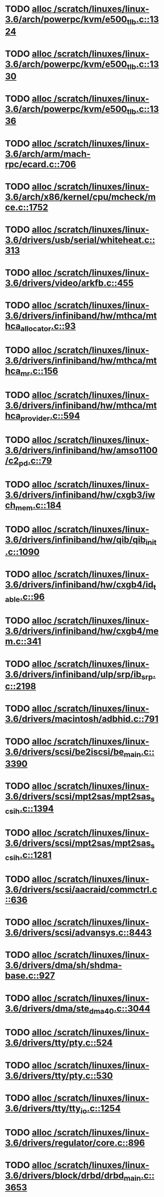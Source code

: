 * TODO [[view:/scratch/linuxes/linux-3.6/arch/powerpc/kvm/e500_tlb.c::face=ovl-face1::linb=1324::colb=1::cole=24][alloc /scratch/linuxes/linux-3.6/arch/powerpc/kvm/e500_tlb.c::1324]]
* TODO [[view:/scratch/linuxes/linux-3.6/arch/powerpc/kvm/e500_tlb.c::face=ovl-face1::linb=1330::colb=1::cole=24][alloc /scratch/linuxes/linux-3.6/arch/powerpc/kvm/e500_tlb.c::1330]]
* TODO [[view:/scratch/linuxes/linux-3.6/arch/powerpc/kvm/e500_tlb.c::face=ovl-face1::linb=1336::colb=1::cole=24][alloc /scratch/linuxes/linux-3.6/arch/powerpc/kvm/e500_tlb.c::1336]]
* TODO [[view:/scratch/linuxes/linux-3.6/arch/arm/mach-rpc/ecard.c::face=ovl-face1::linb=706::colb=1::cole=3][alloc /scratch/linuxes/linux-3.6/arch/arm/mach-rpc/ecard.c::706]]
* TODO [[view:/scratch/linuxes/linux-3.6/arch/x86/kernel/cpu/mcheck/mce.c::face=ovl-face1::linb=1752::colb=1::cole=8][alloc /scratch/linuxes/linux-3.6/arch/x86/kernel/cpu/mcheck/mce.c::1752]]
* TODO [[view:/scratch/linuxes/linux-3.6/drivers/usb/serial/whiteheat.c::face=ovl-face1::linb=313::colb=1::cole=7][alloc /scratch/linuxes/linux-3.6/drivers/usb/serial/whiteheat.c::313]]
* TODO [[view:/scratch/linuxes/linux-3.6/drivers/video/arkfb.c::face=ovl-face1::linb=455::colb=18::cole=22][alloc /scratch/linuxes/linux-3.6/drivers/video/arkfb.c::455]]
* TODO [[view:/scratch/linuxes/linux-3.6/drivers/infiniband/hw/mthca/mthca_allocator.c::face=ovl-face1::linb=93::colb=1::cole=13][alloc /scratch/linuxes/linux-3.6/drivers/infiniband/hw/mthca/mthca_allocator.c::93]]
* TODO [[view:/scratch/linuxes/linux-3.6/drivers/infiniband/hw/mthca/mthca_mr.c::face=ovl-face1::linb=156::colb=2::cole=16][alloc /scratch/linuxes/linux-3.6/drivers/infiniband/hw/mthca/mthca_mr.c::156]]
* TODO [[view:/scratch/linuxes/linux-3.6/drivers/infiniband/hw/mthca/mthca_provider.c::face=ovl-face1::linb=594::colb=2::cole=4][alloc /scratch/linuxes/linux-3.6/drivers/infiniband/hw/mthca/mthca_provider.c::594]]
* TODO [[view:/scratch/linuxes/linux-3.6/drivers/infiniband/hw/amso1100/c2_pd.c::face=ovl-face1::linb=79::colb=1::cole=22][alloc /scratch/linuxes/linux-3.6/drivers/infiniband/hw/amso1100/c2_pd.c::79]]
* TODO [[view:/scratch/linuxes/linux-3.6/drivers/infiniband/hw/cxgb3/iwch_mem.c::face=ovl-face1::linb=184::colb=1::cole=11][alloc /scratch/linuxes/linux-3.6/drivers/infiniband/hw/cxgb3/iwch_mem.c::184]]
* TODO [[view:/scratch/linuxes/linux-3.6/drivers/infiniband/hw/qib/qib_init.c::face=ovl-face1::linb=1090::colb=2::cole=13][alloc /scratch/linuxes/linux-3.6/drivers/infiniband/hw/qib/qib_init.c::1090]]
* TODO [[view:/scratch/linuxes/linux-3.6/drivers/infiniband/hw/cxgb4/id_table.c::face=ovl-face1::linb=96::colb=1::cole=13][alloc /scratch/linuxes/linux-3.6/drivers/infiniband/hw/cxgb4/id_table.c::96]]
* TODO [[view:/scratch/linuxes/linux-3.6/drivers/infiniband/hw/cxgb4/mem.c::face=ovl-face1::linb=341::colb=1::cole=11][alloc /scratch/linuxes/linux-3.6/drivers/infiniband/hw/cxgb4/mem.c::341]]
* TODO [[view:/scratch/linuxes/linux-3.6/drivers/infiniband/ulp/srp/ib_srp.c::face=ovl-face1::linb=2198::colb=2::cole=15][alloc /scratch/linuxes/linux-3.6/drivers/infiniband/ulp/srp/ib_srp.c::2198]]
* TODO [[view:/scratch/linuxes/linux-3.6/drivers/macintosh/adbhid.c::face=ovl-face1::linb=791::colb=2::cole=14][alloc /scratch/linuxes/linux-3.6/drivers/macintosh/adbhid.c::791]]
* TODO [[view:/scratch/linuxes/linux-3.6/drivers/scsi/be2iscsi/be_main.c::face=ovl-face1::linb=3390::colb=1::cole=16][alloc /scratch/linuxes/linux-3.6/drivers/scsi/be2iscsi/be_main.c::3390]]
* TODO [[view:/scratch/linuxes/linux-3.6/drivers/scsi/mpt2sas/mpt2sas_scsih.c::face=ovl-face1::linb=1394::colb=1::cole=21][alloc /scratch/linuxes/linux-3.6/drivers/scsi/mpt2sas/mpt2sas_scsih.c::1394]]
* TODO [[view:/scratch/linuxes/linux-3.6/drivers/scsi/mpt2sas/mpt2sas_scsih.c::face=ovl-face1::linb=1281::colb=1::cole=21][alloc /scratch/linuxes/linux-3.6/drivers/scsi/mpt2sas/mpt2sas_scsih.c::1281]]
* TODO [[view:/scratch/linuxes/linux-3.6/drivers/scsi/aacraid/commctrl.c::face=ovl-face1::linb=636::colb=3::cole=6][alloc /scratch/linuxes/linux-3.6/drivers/scsi/aacraid/commctrl.c::636]]
* TODO [[view:/scratch/linuxes/linux-3.6/drivers/scsi/advansys.c::face=ovl-face1::linb=8443::colb=2::cole=13][alloc /scratch/linuxes/linux-3.6/drivers/scsi/advansys.c::8443]]
* TODO [[view:/scratch/linuxes/linux-3.6/drivers/dma/sh/shdma-base.c::face=ovl-face1::linb=927::colb=1::cole=17][alloc /scratch/linuxes/linux-3.6/drivers/dma/sh/shdma-base.c::927]]
* TODO [[view:/scratch/linuxes/linux-3.6/drivers/dma/ste_dma40.c::face=ovl-face1::linb=3044::colb=1::cole=26][alloc /scratch/linuxes/linux-3.6/drivers/dma/ste_dma40.c::3044]]
* TODO [[view:/scratch/linuxes/linux-3.6/drivers/tty/pty.c::face=ovl-face1::linb=524::colb=1::cole=13][alloc /scratch/linuxes/linux-3.6/drivers/tty/pty.c::524]]
* TODO [[view:/scratch/linuxes/linux-3.6/drivers/tty/pty.c::face=ovl-face1::linb=530::colb=1::cole=15][alloc /scratch/linuxes/linux-3.6/drivers/tty/pty.c::530]]
* TODO [[view:/scratch/linuxes/linux-3.6/drivers/tty/tty_io.c::face=ovl-face1::linb=1254::colb=2::cole=4][alloc /scratch/linuxes/linux-3.6/drivers/tty/tty_io.c::1254]]
* TODO [[view:/scratch/linuxes/linux-3.6/drivers/regulator/core.c::face=ovl-face1::linb=896::colb=2::cole=19][alloc /scratch/linuxes/linux-3.6/drivers/regulator/core.c::896]]
* TODO [[view:/scratch/linuxes/linux-3.6/drivers/block/drbd/drbd_main.c::face=ovl-face1::linb=3653::colb=1::cole=21][alloc /scratch/linuxes/linux-3.6/drivers/block/drbd/drbd_main.c::3653]]
* TODO [[view:/scratch/linuxes/linux-3.6/drivers/block/drbd/drbd_nl.c::face=ovl-face1::linb=1533::colb=2::cole=13][alloc /scratch/linuxes/linux-3.6/drivers/block/drbd/drbd_nl.c::1533]]
* TODO [[view:/scratch/linuxes/linux-3.6/drivers/block/drbd/drbd_nl.c::face=ovl-face1::linb=1542::colb=2::cole=13][alloc /scratch/linuxes/linux-3.6/drivers/block/drbd/drbd_nl.c::1542]]
* TODO [[view:/scratch/linuxes/linux-3.6/drivers/block/xen-blkfront.c::face=ovl-face1::linb=1062::colb=1::cole=5][alloc /scratch/linuxes/linux-3.6/drivers/block/xen-blkfront.c::1062]]
* TODO [[view:/scratch/linuxes/linux-3.6/drivers/block/cciss.c::face=ovl-face1::linb=4037::colb=1::cole=19][alloc /scratch/linuxes/linux-3.6/drivers/block/cciss.c::4037]]
* TODO [[view:/scratch/linuxes/linux-3.6/drivers/isdn/i4l/isdn_tty.c::face=ovl-face1::linb=1796::colb=8::cole=17][alloc /scratch/linuxes/linux-3.6/drivers/isdn/i4l/isdn_tty.c::1796]]
* TODO [[view:/scratch/linuxes/linux-3.6/drivers/isdn/hisax/netjet.c::face=ovl-face1::linb=915::colb=7::cole=31][alloc /scratch/linuxes/linux-3.6/drivers/isdn/hisax/netjet.c::915]]
* TODO [[view:/scratch/linuxes/linux-3.6/drivers/isdn/hisax/netjet.c::face=ovl-face1::linb=936::colb=7::cole=30][alloc /scratch/linuxes/linux-3.6/drivers/isdn/hisax/netjet.c::936]]
* TODO [[view:/scratch/linuxes/linux-3.6/drivers/isdn/capi/capidrv.c::face=ovl-face1::linb=2061::colb=1::cole=13][alloc /scratch/linuxes/linux-3.6/drivers/isdn/capi/capidrv.c::2061]]
* TODO [[view:/scratch/linuxes/linux-3.6/drivers/gpu/drm/i915/i915_gem_tiling.c::face=ovl-face1::linb=496::colb=2::cole=13][alloc /scratch/linuxes/linux-3.6/drivers/gpu/drm/i915/i915_gem_tiling.c::496]]
* TODO [[view:/scratch/linuxes/linux-3.6/drivers/gpu/drm/i915/i915_dma.c::face=ovl-face1::linb=1460::colb=1::cole=9][alloc /scratch/linuxes/linux-3.6/drivers/gpu/drm/i915/i915_dma.c::1460]]
* TODO [[view:/scratch/linuxes/linux-3.6/drivers/gpu/drm/i915/i915_gem_context.c::face=ovl-face1::linb=147::colb=1::cole=4][alloc /scratch/linuxes/linux-3.6/drivers/gpu/drm/i915/i915_gem_context.c::147]]
* TODO [[view:/scratch/linuxes/linux-3.6/drivers/gpu/drm/gma500/gem_glue.c::face=ovl-face1::linb=54::colb=1::cole=10][alloc /scratch/linuxes/linux-3.6/drivers/gpu/drm/gma500/gem_glue.c::54]]
* TODO [[view:/scratch/linuxes/linux-3.6/drivers/base/regmap/regcache-lzo.c::face=ovl-face1::linb=155::colb=1::cole=9][alloc /scratch/linuxes/linux-3.6/drivers/base/regmap/regcache-lzo.c::155]]
* TODO [[view:/scratch/linuxes/linux-3.6/drivers/atm/he.c::face=ovl-face1::linb=669::colb=1::cole=9][alloc /scratch/linuxes/linux-3.6/drivers/atm/he.c::669]]
* TODO [[view:/scratch/linuxes/linux-3.6/drivers/atm/nicstar.c::face=ovl-face1::linb=383::colb=6::cole=10][alloc /scratch/linuxes/linux-3.6/drivers/atm/nicstar.c::383]]
* TODO [[view:/scratch/linuxes/linux-3.6/drivers/staging/frontier/alphatrack.c::face=ovl-face1::linb=724::colb=1::cole=17][alloc /scratch/linuxes/linux-3.6/drivers/staging/frontier/alphatrack.c::724]]
* TODO [[view:/scratch/linuxes/linux-3.6/drivers/staging/frontier/alphatrack.c::face=ovl-face1::linb=774::colb=1::cole=18][alloc /scratch/linuxes/linux-3.6/drivers/staging/frontier/alphatrack.c::774]]
* TODO [[view:/scratch/linuxes/linux-3.6/drivers/staging/frontier/tranzport.c::face=ovl-face1::linb=849::colb=1::cole=17][alloc /scratch/linuxes/linux-3.6/drivers/staging/frontier/tranzport.c::849]]
* TODO [[view:/scratch/linuxes/linux-3.6/drivers/staging/iio/adc/max1363_core.c::face=ovl-face1::linb=1257::colb=1::cole=6][alloc /scratch/linuxes/linux-3.6/drivers/staging/iio/adc/max1363_core.c::1257]]
* TODO [[view:/scratch/linuxes/linux-3.6/drivers/staging/vt6656/ioctl.c::face=ovl-face1::linb=301::colb=2::cole=7][alloc /scratch/linuxes/linux-3.6/drivers/staging/vt6656/ioctl.c::301]]
* TODO [[view:/scratch/linuxes/linux-3.6/drivers/staging/vt6656/ioctl.c::face=ovl-face1::linb=568::colb=2::cole=11][alloc /scratch/linuxes/linux-3.6/drivers/staging/vt6656/ioctl.c::568]]
* TODO [[view:/scratch/linuxes/linux-3.6/drivers/staging/comedi/comedi_fops.c::face=ovl-face1::linb=1328::colb=2::cole=10][alloc /scratch/linuxes/linux-3.6/drivers/staging/comedi/comedi_fops.c::1328]]
* TODO [[view:/scratch/linuxes/linux-3.6/drivers/staging/media/go7007/s2250-loader.c::face=ovl-face1::linb=83::colb=1::cole=2][alloc /scratch/linuxes/linux-3.6/drivers/staging/media/go7007/s2250-loader.c::83]]
* TODO [[view:/scratch/linuxes/linux-3.6/drivers/staging/omapdrm/omap_gem.c::face=ovl-face1::linb=248::colb=2::cole=7][alloc /scratch/linuxes/linux-3.6/drivers/staging/omapdrm/omap_gem.c::248]]
* TODO [[view:/scratch/linuxes/linux-3.6/drivers/staging/omapdrm/omap_gem.c::face=ovl-face1::linb=254::colb=2::cole=7][alloc /scratch/linuxes/linux-3.6/drivers/staging/omapdrm/omap_gem.c::254]]
* TODO [[view:/scratch/linuxes/linux-3.6/drivers/staging/omapdrm/omap_gem_helpers.c::face=ovl-face1::linb=127::colb=1::cole=10][alloc /scratch/linuxes/linux-3.6/drivers/staging/omapdrm/omap_gem_helpers.c::127]]
* TODO [[view:/scratch/linuxes/linux-3.6/drivers/media/video/videobuf-dma-sg.c::face=ovl-face1::linb=427::colb=1::cole=3][alloc /scratch/linuxes/linux-3.6/drivers/media/video/videobuf-dma-sg.c::427]]
* TODO [[view:/scratch/linuxes/linux-3.6/drivers/media/video/videobuf-dma-contig.c::face=ovl-face1::linb=242::colb=1::cole=3][alloc /scratch/linuxes/linux-3.6/drivers/media/video/videobuf-dma-contig.c::242]]
* TODO [[view:/scratch/linuxes/linux-3.6/drivers/media/video/videobuf-vmalloc.c::face=ovl-face1::linb=143::colb=1::cole=3][alloc /scratch/linuxes/linux-3.6/drivers/media/video/videobuf-vmalloc.c::143]]
* TODO [[view:/scratch/linuxes/linux-3.6/drivers/net/ethernet/mellanox/mlx4/alloc.c::face=ovl-face1::linb=145::colb=1::cole=14][alloc /scratch/linuxes/linux-3.6/drivers/net/ethernet/mellanox/mlx4/alloc.c::145]]
* TODO [[view:/scratch/linuxes/linux-3.6/drivers/net/ethernet/stmicro/stmmac/dwmac1000_core.c::face=ovl-face1::linb=321::colb=1::cole=4][alloc /scratch/linuxes/linux-3.6/drivers/net/ethernet/stmicro/stmmac/dwmac1000_core.c::321]]
* TODO [[view:/scratch/linuxes/linux-3.6/drivers/net/ethernet/stmicro/stmmac/dwmac100_core.c::face=ovl-face1::linb=177::colb=1::cole=4][alloc /scratch/linuxes/linux-3.6/drivers/net/ethernet/stmicro/stmmac/dwmac100_core.c::177]]
* TODO [[view:/scratch/linuxes/linux-3.6/drivers/net/ethernet/stmicro/stmmac/stmmac_main.c::face=ovl-face1::linb=1053::colb=1::cole=9][alloc /scratch/linuxes/linux-3.6/drivers/net/ethernet/stmicro/stmmac/stmmac_main.c::1053]]
* TODO [[view:/scratch/linuxes/linux-3.6/drivers/net/wireless/ath/carl9170/cmd.c::face=ovl-face1::linb=123::colb=1::cole=4][alloc /scratch/linuxes/linux-3.6/drivers/net/wireless/ath/carl9170/cmd.c::123]]
* TODO [[view:/scratch/linuxes/linux-3.6/drivers/net/wireless/mwifiex/ie.c::face=ovl-face1::linb=163::colb=1::cole=13][alloc /scratch/linuxes/linux-3.6/drivers/net/wireless/mwifiex/ie.c::163]]
* TODO [[view:/scratch/linuxes/linux-3.6/drivers/net/wireless/rtlwifi/usb.c::face=ovl-face1::linb=954::colb=1::cole=18][alloc /scratch/linuxes/linux-3.6/drivers/net/wireless/rtlwifi/usb.c::954]]
* TODO [[view:/scratch/linuxes/linux-3.6/drivers/net/wireless/ti/wlcore/main.c::face=ovl-face1::linb=983::colb=1::cole=16][alloc /scratch/linuxes/linux-3.6/drivers/net/wireless/ti/wlcore/main.c::983]]
* TODO [[view:/scratch/linuxes/linux-3.6/drivers/misc/sgi-xp/xpnet.c::face=ovl-face1::linb=538::colb=1::cole=27][alloc /scratch/linuxes/linux-3.6/drivers/misc/sgi-xp/xpnet.c::538]]
* TODO [[view:/scratch/linuxes/linux-3.6/drivers/misc/sgi-xp/xpc_partition.c::face=ovl-face1::linb=428::colb=1::cole=18][alloc /scratch/linuxes/linux-3.6/drivers/misc/sgi-xp/xpc_partition.c::428]]
* TODO [[view:/scratch/linuxes/linux-3.6/drivers/sbus/char/openprom.c::face=ovl-face1::linb=92::colb=7::cole=13][alloc /scratch/linuxes/linux-3.6/drivers/sbus/char/openprom.c::92]]
* TODO [[view:/scratch/linuxes/linux-3.6/drivers/sbus/char/openprom.c::face=ovl-face1::linb=111::colb=7::cole=13][alloc /scratch/linuxes/linux-3.6/drivers/sbus/char/openprom.c::111]]
* TODO [[view:/scratch/linuxes/linux-3.6/drivers/mmc/host/ushc.c::face=ovl-face1::linb=507::colb=1::cole=10][alloc /scratch/linuxes/linux-3.6/drivers/mmc/host/ushc.c::507]]
* TODO [[view:/scratch/linuxes/linux-3.6/fs/udf/ialloc.c::face=ovl-face1::linb=72::colb=2::cole=21][alloc /scratch/linuxes/linux-3.6/fs/udf/ialloc.c::72]]
* TODO [[view:/scratch/linuxes/linux-3.6/fs/udf/ialloc.c::face=ovl-face1::linb=77::colb=2::cole=21][alloc /scratch/linuxes/linux-3.6/fs/udf/ialloc.c::77]]
* TODO [[view:/scratch/linuxes/linux-3.6/kernel/relay.c::face=ovl-face1::linb=175::colb=1::cole=13][alloc /scratch/linuxes/linux-3.6/kernel/relay.c::175]]
* TODO [[view:/scratch/linuxes/linux-3.6/kernel/events/uprobes.c::face=ovl-face1::linb=1185::colb=1::cole=13][alloc /scratch/linuxes/linux-3.6/kernel/events/uprobes.c::1185]]
* TODO [[view:/scratch/linuxes/linux-3.6/kernel/events/hw_breakpoint.c::face=ovl-face1::linb=661::colb=3::cole=18][alloc /scratch/linuxes/linux-3.6/kernel/events/hw_breakpoint.c::661]]
* TODO [[view:/scratch/linuxes/linux-3.6/lib/cpu_rmap.c::face=ovl-face1::linb=44::colb=1::cole=5][alloc /scratch/linuxes/linux-3.6/lib/cpu_rmap.c::44]]
* TODO [[view:/scratch/linuxes/linux-3.6/mm/slub.c::face=ovl-face1::linb=3136::colb=16::cole=19][alloc /scratch/linuxes/linux-3.6/mm/slub.c::3136]]
* TODO [[view:/scratch/linuxes/linux-3.6/mm/slab.c::face=ovl-face1::linb=1732::colb=2::cole=5][alloc /scratch/linuxes/linux-3.6/mm/slab.c::1732]]
* TODO [[view:/scratch/linuxes/linux-3.6/mm/slab.c::face=ovl-face1::linb=1744::colb=2::cole=5][alloc /scratch/linuxes/linux-3.6/mm/slab.c::1744]]
* TODO [[view:/scratch/linuxes/linux-3.6/net/sched/sch_fifo.c::face=ovl-face1::linb=150::colb=1::cole=4][alloc /scratch/linuxes/linux-3.6/net/sched/sch_fifo.c::150]]
* TODO [[view:/scratch/linuxes/linux-3.6/net/bluetooth/hci_core.c::face=ovl-face1::linb=611::colb=1::cole=4][alloc /scratch/linuxes/linux-3.6/net/bluetooth/hci_core.c::611]]
* TODO [[view:/scratch/linuxes/linux-3.6/net/bluetooth/l2cap_core.c::face=ovl-face1::linb=264::colb=1::cole=15][alloc /scratch/linuxes/linux-3.6/net/bluetooth/l2cap_core.c::264]]
* TODO [[view:/scratch/linuxes/linux-3.6/sound/usb/format.c::face=ovl-face1::linb=167::colb=2::cole=16][alloc /scratch/linuxes/linux-3.6/sound/usb/format.c::167]]
* TODO [[view:/scratch/linuxes/linux-3.6/sound/usb/format.c::face=ovl-face1::linb=336::colb=1::cole=15][alloc /scratch/linuxes/linux-3.6/sound/usb/format.c::336]]
* TODO [[view:/scratch/linuxes/linux-3.6/sound/pci/emu10k1/emufx.c::face=ovl-face1::linb=679::colb=1::cole=4][alloc /scratch/linuxes/linux-3.6/sound/pci/emu10k1/emufx.c::679]]
* TODO [[view:/scratch/linuxes/linux-3.6/sound/pci/echoaudio/echoaudio.c::face=ovl-face1::linb=2256::colb=1::cole=13][alloc /scratch/linuxes/linux-3.6/sound/pci/echoaudio/echoaudio.c::2256]]
